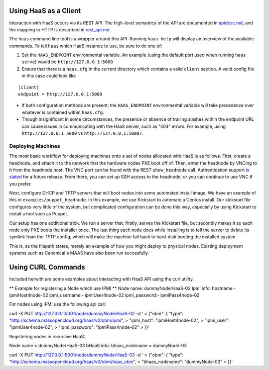 Using HaaS as a Client
======================

Interaction with HaaS occurs via its REST API. The high-level semantics of the
API are documented in `apidesc.md <apidesc.md>`_, and the mapping to HTTP is
described in `rest_api.md <rest_api.md>`_.

The ``haas`` command line tool is a wrapper around this API. Running ``haas
help`` will display an overview of the available commands. To tell ``haas``
which HaaS instance to use, be sure to do one of:

1. Set the ``HAAS_ENDPOINT`` environmental variable. An example (using
   the default port used when running ``haas serve``) would be ``http://127.0.0.1:5000``
2. Ensure that there is a ``haas.cfg`` in the current directory which contains
   a valid ``client`` section. A valid config file in this case could look
   like

::

   [client]
   endpoint = http://127.0.0.1:5000

* If both configuration methods are present, the ``HAAS_ENDPOINT`` environmental variable will take precedence over whatever is contained within ``haas.cfg``.
* Though insignificant in some circumstances, the presence or absence of trailing slashes within the endpoint URL can cause issues in communicating with the HaaS server, such as "404" errors. For example, using ``http://127.0.0.1:5000`` vs ``http://127.0.0.1:5000/``.

Deploying Machines
------------------

The most basic workflow for deploying machines onto a set of nodes allocated
with HaaS is as follows. First, create a headnode, and attach it to the network
that the hardware nodes PXE boot off of.  Then, enter the headnode by VNCing to
it from the headnode host. The VNC port can be found with the REST
``show_headnode`` call. Authentication support `is slated
<https://github.com/CCI-MOC/haas/issues/352>`_ for a future release. From
there, you can set up SSH access to the headnode, or you can continue to use
VNC if you prefer.

Next, configure DHCP and TFTP servers that will boot nodes into some automated
install image.  We have an example of this in ``examples/puppet_headnode``.  In
this example, we use Kickstart to automate a Centos install.  Our kickstart
file configures very little of the system, but complicated configuration can be
done this way, especially by using Kickstart to install a tool such as Puppet.

Our setup has one additional trick.  We run a server that, firstly, serves the
Kickstart file, but secondly makes it so each node only PXE boots the installer
once.  The last thing each node does while installing is to tell the server to
delete its symlink from the TFTP config, which will make the machine fall back
to hard-disk booting the installed system.

This is, as the filepath states, merely an example of how you might deploy to
physical nodes.  Existing deployment systems such as Canonical's MAAS have also
been run succesfully.

Using CURL Commands
====================

Included herwith are some examples about interacting with HaaS API using the curl 
utility.

** Example for registering a Node which use IPMI **
Node name: dummyNoderHaaS-02
Ipmi info: 
hostname:-           ipmiHost4node-02
ipmi_username:-      ipmiUser4node-02
ipmi_password:-      ipmiPass4node-02



For nodes using IPMI use the following api call:

curl -X PUT http://127.0.0.1:5001/node/dummyNoderHaaS-02 -d '
> {"obm": { "type": "http://schema.massopencloud.org/haas/v0/obm/ipmi",
> "ipmi_host": "ipmiHost4node-02",
> "ipmi_user": "ipmiUser4node-02",
> "ipmi_password": "ipmiPass4node-02"
> }}'


Registering nodes in recursive HaaS: 


Node name = dummyNoderHaaS-03
bHaaS info: 
bhaas_nodename = dummyNode-03

curl -X PUT http://127.0.0.1:5001/node/dummyNoderHaaS-03 -d '
> {"obm": { "type": "http://schema.massopencloud.org/haas/v0/obm/haas_obm",
> "bhaas_nodename": "dummyNode-03"
> }}'

